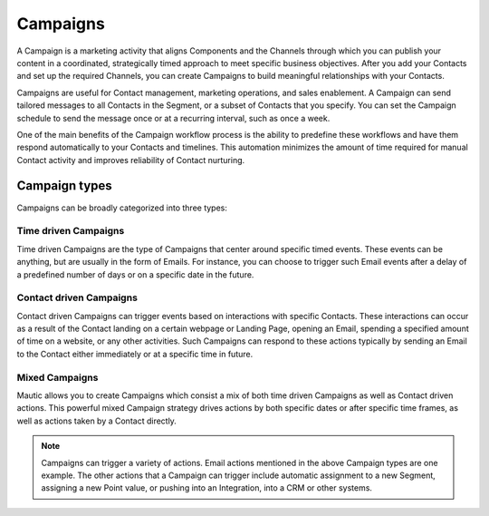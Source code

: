 Campaigns
=========

A Campaign is a marketing activity that aligns Components and the Channels through which you can publish your content in a coordinated, strategically timed approach to meet specific business objectives. After you add your Contacts and set up the required Channels, you can create Campaigns to build meaningful relationships with your Contacts.

Campaigns are useful for Contact management, marketing operations, and sales enablement. A Campaign can send tailored messages to all Contacts in the Segment, or a subset of Contacts that you specify. You can set the Campaign schedule to send the message once or at a recurring interval, such as once a week.

One of the main benefits of the Campaign workflow process is the ability to predefine these workflows and have them respond automatically to your Contacts and timelines. This automation minimizes the amount of time required for manual Contact activity and improves reliability of Contact nurturing.

Campaign types
--------------

Campaigns can be broadly categorized into three types:

Time driven Campaigns
~~~~~~~~~~~~~~~~~~~~~

Time driven Campaigns are the type of Campaigns that center around specific timed events. These events can be anything, but are usually in the form of Emails. For instance, you can choose to trigger such Email events after a delay of a predefined number of days or on a specific date in the future.

Contact driven Campaigns
~~~~~~~~~~~~~~~~~~~~~~~~

Contact driven Campaigns can trigger events based on interactions with specific Contacts. These interactions can occur as a result of the Contact landing on a certain webpage or Landing Page, opening an Email, spending a specified amount of time on a website, or any other activities. Such Campaigns can respond to these actions typically by sending an Email to the Contact either immediately or at a
specific time in future.

Mixed Campaigns
~~~~~~~~~~~~~~~

Mautic allows you to create Campaigns which consist a mix of both time driven Campaigns as well as Contact driven actions. This powerful mixed Campaign strategy drives actions by both specific dates or after specific time frames, as well as actions taken by a Contact directly.

.. note::
    Campaigns can trigger a variety of actions. Email actions mentioned in the above Campaign types are one example. The other actions that a Campaign can trigger include automatic assignment to a new Segment, assigning a new Point value, or pushing into an Integration, into a CRM or other systems.
